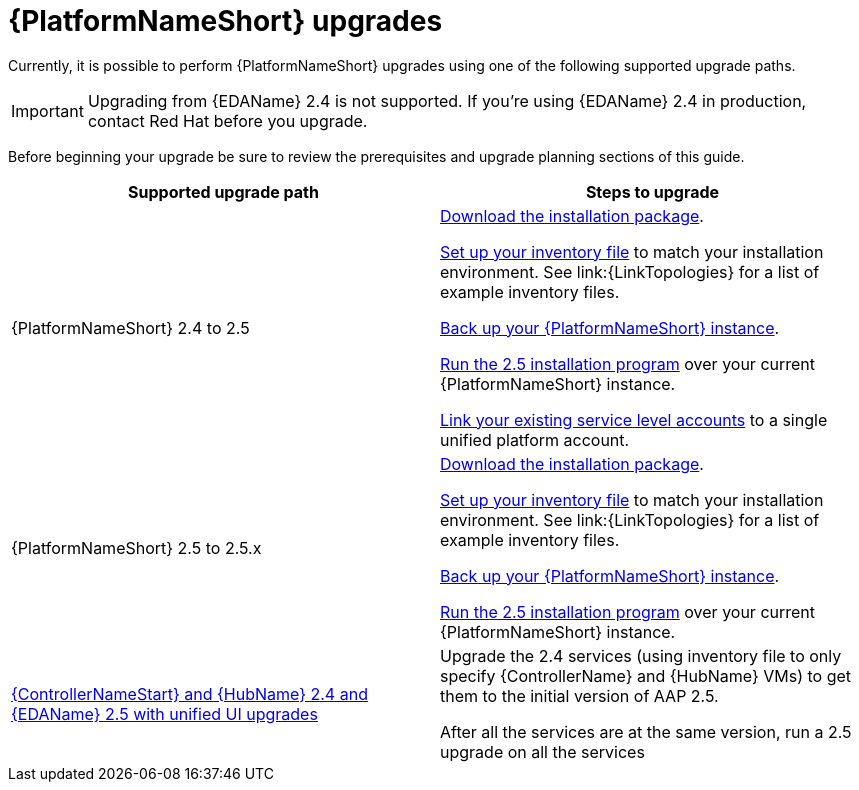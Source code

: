 

[id="aap-upgrades_{context}"]

= {PlatformNameShort} upgrades

Currently, it is possible to perform {PlatformNameShort} upgrades using one of the following supported upgrade paths. 

[IMPORTANT]
====
Upgrading from {EDAName} 2.4 is not supported. If you’re using {EDAName} 2.4 in production, contact Red Hat before you upgrade.
====

Before beginning your upgrade be sure to review the prerequisites and upgrade planning sections of this guide.

[cols="a,a"]
|===
h|Supported upgrade path h| Steps to upgrade
|{PlatformNameShort} 2.4 to 2.5 | xref:proc-choosing-obtaining-installer_aap-upgrading-platform[Download the installation package].

xref:editing-inventory-file-for-updates_aap-upgrading-platform[Set up your inventory file] to match your installation environment. See link:{LinkTopologies} for a list of example inventory files.

xref:con-backup-aap_aap-upgrading-platform[Back up your {PlatformNameShort} instance].

xref:proc-running-setup-script-for-updates[Run the 2.5 installation program] over your current {PlatformNameShort} instance.

xref:account-linking_aap-upgrading-platform[Link your existing service level accounts] to a single unified platform account. 

|{PlatformNameShort} 2.5 to 2.5.x | xref:proc-choosing-obtaining-installer_aap-upgrading-platform[Download the installation package].

xref:editing-inventory-file-for-updates_aap-upgrading-platform[Set up your inventory file] to match your installation environment. See link:{LinkTopologies} for a list of example inventory files.

xref:con-backup-aap_aap-upgrading-platform[Back up your {PlatformNameShort} instance].

xref:proc-running-setup-script-for-updates[Run the 2.5 installation program] over your current {PlatformNameShort} instance.

|xref:upgrade-controller-hub-eda-unified-ui_aap-upgrading-platform[{ControllerNameStart} and {HubName} 2.4 and {EDAName} 2.5 with unified UI upgrades] | Upgrade the 2.4 services (using inventory file to only specify {ControllerName} and {HubName} VMs) to get them to the initial version of AAP 2.5.

After all the services are at the same version, run a 2.5 upgrade on all the services
|===
 

// [hherbly]: not sure we need the addt'l resources block? the xref goes to the next section of the document.
// [ddacosta]: agree, it's not needed.
//[role="_additional-resources"]
//.Additional resources
//* xref:aap-upgrading-platform[Upgrading to {PlatformName} {PlatformVers}] 
